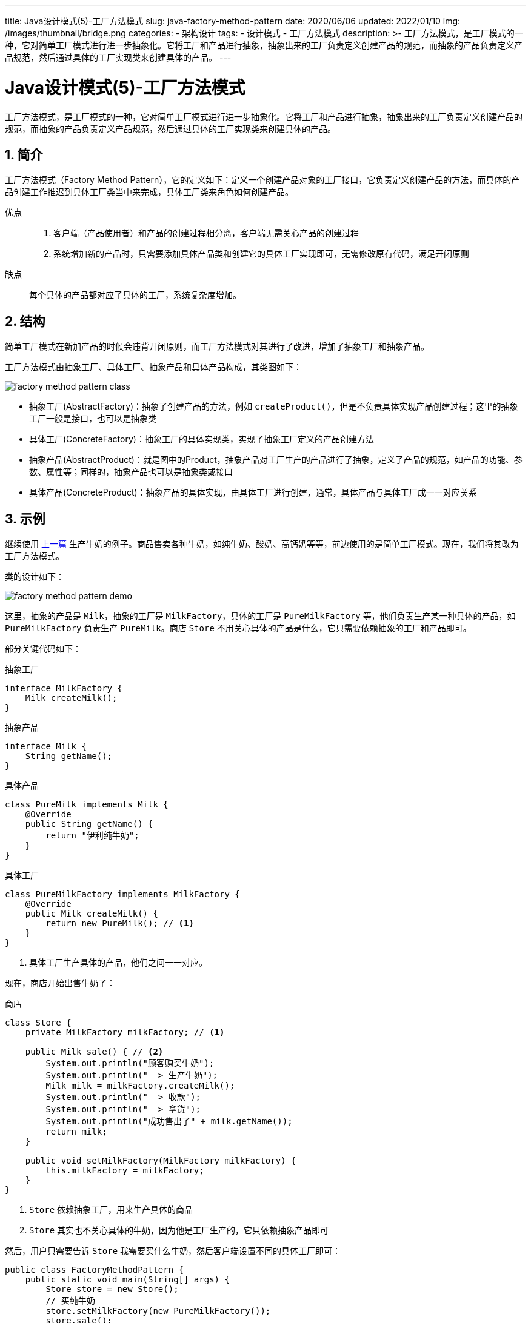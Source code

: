 ---
title: Java设计模式(5)-工厂方法模式
slug: java-factory-method-pattern
date: 2020/06/06
updated: 2022/01/10
img: /images/thumbnail/bridge.png
categories:
  - 架构设计
tags:
  - 设计模式
  - 工厂方法模式
description: >-
  工厂方法模式，是工厂模式的一种，它对简单工厂模式进行进一步抽象化。它将工厂和产品进行抽象，抽象出来的工厂负责定义创建产品的规范，而抽象的产品负责定义产品规范，然后通过具体的工厂实现类来创建具体的产品。
---

[[designpattern-factorymethod]]
= Java设计模式(5)-工厂方法模式
:key_word:
:Author: belonk.com belonk@126.com
:Date: 2020/5/26
:Revision: 1.0
:website: https://belonk.com
:toc:
:toclevels: 4
:toc-title: 目录
:icons: font
:numbered:
:doctype: article
:encoding: utf-8
:imagesdir:
:tabsize: 4

工厂方法模式，是工厂模式的一种，它对简单工厂模式进行进一步抽象化。它将工厂和产品进行抽象，抽象出来的工厂负责定义创建产品的规范，而抽象的产品负责定义产品规范，然后通过具体的工厂实现类来创建具体的产品。

== 简介

工厂方法模式（Factory Method Pattern），它的定义如下：定义一个创建产品对象的工厂接口，它负责定义创建产品的方法，而具体的产品创建工作推迟到具体工厂类当中来完成，具体工厂类来角色如何创建产品。

优点::
. 客户端（产品使用者）和产品的创建过程相分离，客户端无需关心产品的创建过程
. 系统增加新的产品时，只需要添加具体产品类和创建它的具体工厂实现即可，无需修改原有代码，满足开闭原则

缺点:: 每个具体的产品都对应了具体的工厂，系统复杂度增加。

== 结构

简单工厂模式在新加产品的时候会违背开闭原则，而工厂方法模式对其进行了改进，增加了抽象工厂和抽象产品。

工厂方法模式由抽象工厂、具体工厂、抽象产品和具体产品构成，其类图如下：

image::/images/attachment/designpattern/factory-method-pattern-class.png[]

* 抽象工厂(AbstractFactory)：抽象了创建产品的方法，例如 `createProduct()`，但是不负责具体实现产品创建过程；这里的抽象工厂一般是接口，也可以是抽象类
* 具体工厂(ConcreteFactory)：抽象工厂的具体实现类，实现了抽象工厂定义的产品创建方法
* 抽象产品(AbstractProduct)：就是图中的Product，抽象产品对工厂生产的产品进行了抽象，定义了产品的规范，如产品的功能、参数、属性等；同样的，抽象产品也可以是抽象类或接口
* 具体产品(ConcreteProduct)：抽象产品的具体实现，由具体工厂进行创建，通常，具体产品与具体工厂成一一对应关系

== 示例

继续使用 <</2020/06/05/java-simple-factory-pattern#, 上一篇>> 生产牛奶的例子。商品售卖各种牛奶，如纯牛奶、酸奶、高钙奶等等，前边使用的是简单工厂模式。现在，我们将其改为工厂方法模式。

类的设计如下：

image::/images/attachment/designpattern/factory-method-pattern-demo.png[]

这里，抽象的产品是 `Milk`，抽象的工厂是 `MilkFactory`，具体的工厂是 `PureMilkFactory` 等，他们负责生产某一种具体的产品，如 `PureMilkFactory` 负责生产 `PureMilk`。商店 `Store` 不用关心具体的产品是什么，它只需要依赖抽象的工厂和产品即可。

部分关键代码如下：

.抽象工厂
[source,java]
----
interface MilkFactory {
	Milk createMilk();
}
----

.抽象产品
[source,java]
----
interface Milk {
	String getName();
}
----

.具体产品
[source,java]
----
class PureMilk implements Milk {
	@Override
	public String getName() {
		return "伊利纯牛奶";
	}
}
----

.具体工厂
[source,java]
----
class PureMilkFactory implements MilkFactory {
	@Override
	public Milk createMilk() {
		return new PureMilk(); // <1>
	}
}
----
<1> 具体工厂生产具体的产品，他们之间一一对应。

现在，商店开始出售牛奶了：

.商店
[source,java]
----
class Store {
	private MilkFactory milkFactory; // <1>

	public Milk sale() { // <2>
		System.out.println("顾客购买牛奶");
		System.out.println("  > 生产牛奶");
		Milk milk = milkFactory.createMilk();
		System.out.println("  > 收款");
		System.out.println("  > 拿货");
		System.out.println("成功售出了" + milk.getName());
		return milk;
	}

	public void setMilkFactory(MilkFactory milkFactory) {
		this.milkFactory = milkFactory;
	}
}
----
<1> `Store` 依赖抽象工厂，用来生产具体的商品
<2> `Store` 其实也不关心具体的牛奶，因为他是工厂生产的，它只依赖抽象产品即可

然后，用户只需要告诉 `Store` 我需要买什么牛奶，然后客户端设置不同的具体工厂即可：

[source,java]
----
public class FactoryMethodPattern {
	public static void main(String[] args) {
		Store store = new Store();
		// 买纯牛奶
		store.setMilkFactory(new PureMilkFactory());
		store.sale();

		// 买酸奶
		store.setMilkFactory(new YogurtFactory());
		store.sale();

		// 买高钙奶
		store.setMilkFactory(new HighCalciumMilkFactory());
		store.sale();
	}
}
----

使用工厂方法模式之后，如果还要添加新的牛奶，那么只需要做两处改动：

. 添加具体的产品实现，实现 `Milk` 即可
. 添加具体的工厂实现，生产新的牛奶

原有代码无需做任何改动，只要客户端代码设置了新的具体工厂，就可以出售新的牛奶了，符合软件设计的开闭原则。

== 总结

工程方法模式，对简单工厂进行了改进，遵循开闭原则，并抽象了四个具体的角色：抽象工厂、抽象产品、具体工厂、具体产品。通常，具体工厂和具体产品时一一对应的，但是，也可能存在一个工厂生产多种产品的形式。设计模式重要的是其核心思想，而在具体设计表现形式上可能存在多种变化。

本文示例代码见： https://github.com/belonk/java-designpattern[Github]
